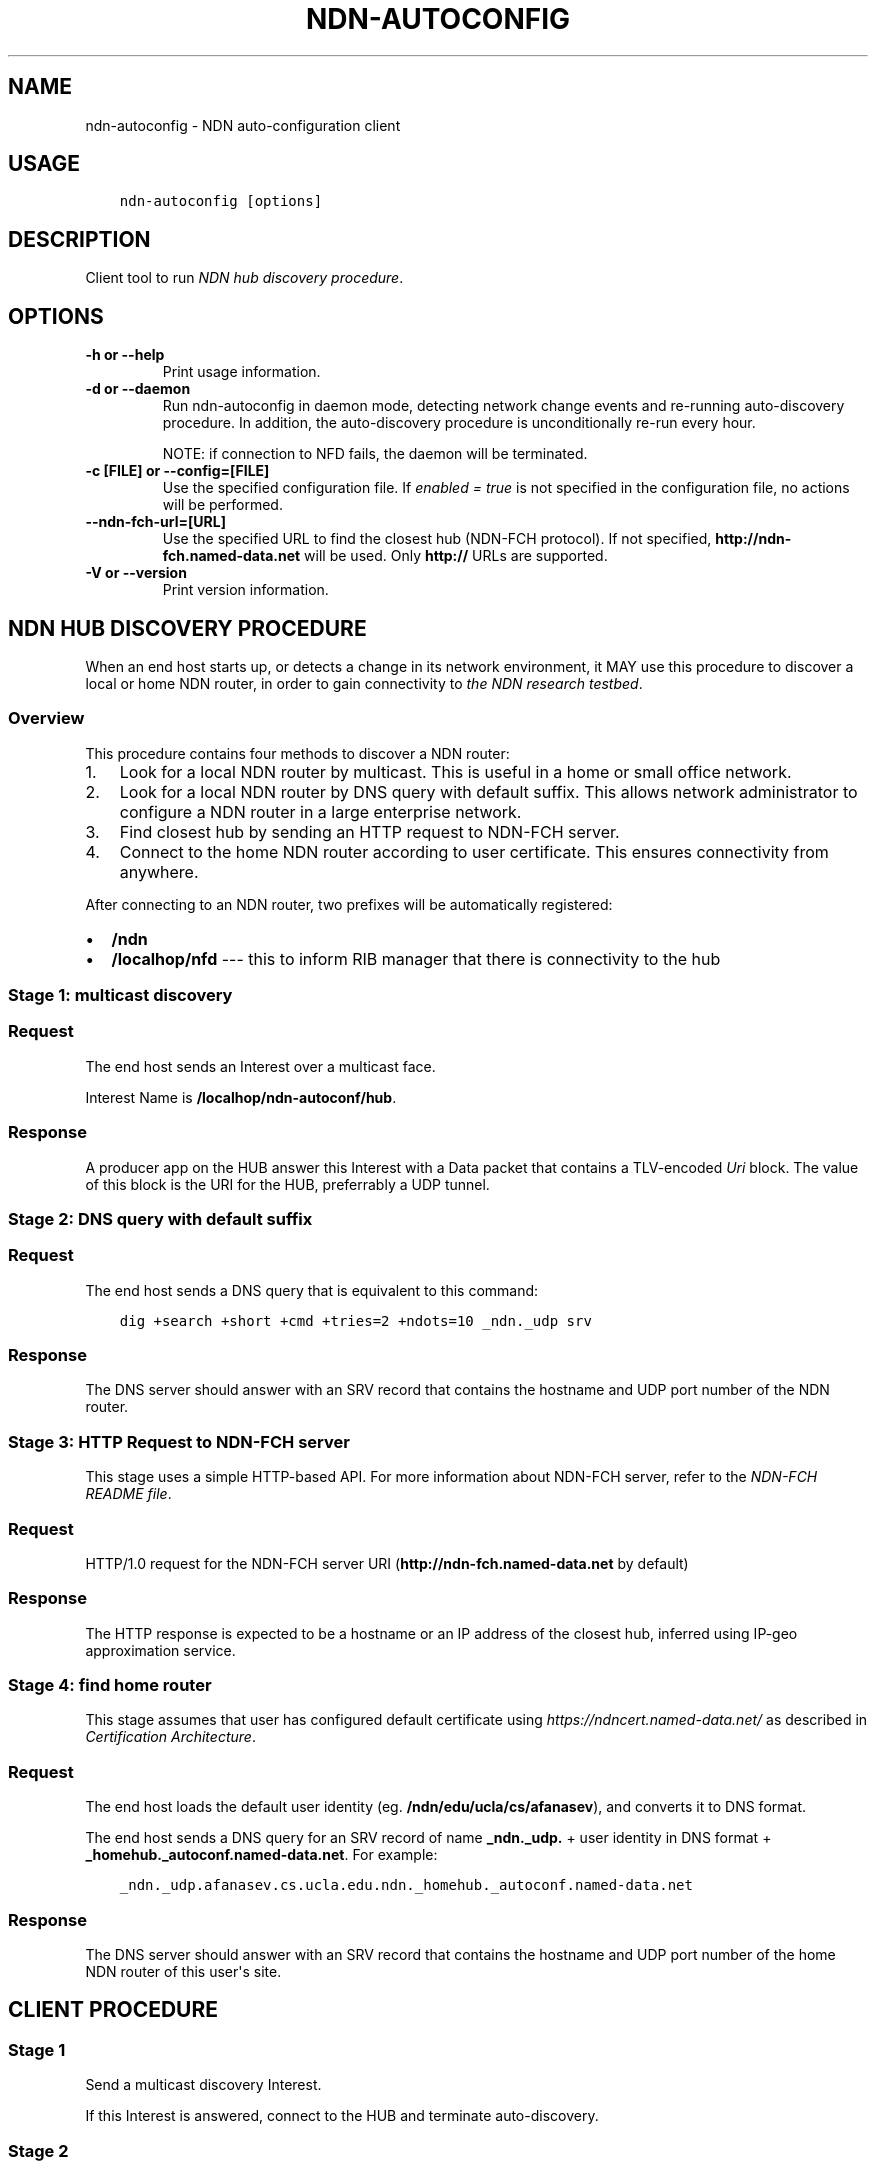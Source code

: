 .\" Man page generated from reStructuredText.
.
.TH "NDN-AUTOCONFIG" "1" "Apr 17, 2017" "0.5.1-commit-f939937" "NFD - Named Data Networking Forwarding Daemon"
.SH NAME
ndn-autoconfig \- NDN auto-configuration client
.
.nr rst2man-indent-level 0
.
.de1 rstReportMargin
\\$1 \\n[an-margin]
level \\n[rst2man-indent-level]
level margin: \\n[rst2man-indent\\n[rst2man-indent-level]]
-
\\n[rst2man-indent0]
\\n[rst2man-indent1]
\\n[rst2man-indent2]
..
.de1 INDENT
.\" .rstReportMargin pre:
. RS \\$1
. nr rst2man-indent\\n[rst2man-indent-level] \\n[an-margin]
. nr rst2man-indent-level +1
.\" .rstReportMargin post:
..
.de UNINDENT
. RE
.\" indent \\n[an-margin]
.\" old: \\n[rst2man-indent\\n[rst2man-indent-level]]
.nr rst2man-indent-level -1
.\" new: \\n[rst2man-indent\\n[rst2man-indent-level]]
.in \\n[rst2man-indent\\n[rst2man-indent-level]]u
..
.SH USAGE
.INDENT 0.0
.INDENT 3.5
.sp
.nf
.ft C
ndn\-autoconfig [options]
.ft P
.fi
.UNINDENT
.UNINDENT
.SH DESCRIPTION
.sp
Client tool to run \fI\%NDN hub discovery procedure\fP\&.
.SH OPTIONS
.INDENT 0.0
.TP
.B \fB\-h\fP or \fB\-\-help\fP
Print usage information.
.TP
.B \fB\-d\fP or \fB\-\-daemon\fP
Run ndn\-autoconfig in daemon mode, detecting network change events and re\-running
auto\-discovery procedure.  In addition, the auto\-discovery procedure is unconditionally
re\-run every hour.
.sp
NOTE: if connection to NFD fails, the daemon will be terminated.
.TP
.B \fB\-c [FILE]\fP or \fB\-\-config=[FILE]\fP
Use the specified configuration file. If \fIenabled = true\fP is not specified in the
configuration file, no actions will be performed.
.TP
.B \fB\-\-ndn\-fch\-url=[URL]\fP
Use the specified URL to find the closest hub (NDN\-FCH protocol).  If not specified,
\fBhttp://ndn\-fch.named\-data.net\fP will be used.  Only \fBhttp://\fP URLs are supported.
.TP
.B \fB\-V\fP or \fB\-\-version\fP
Print version information.
.UNINDENT
.SH NDN HUB DISCOVERY PROCEDURE
.sp
When an end host starts up, or detects a change in its network environment, it MAY use
this procedure to discover a local or home NDN router, in order to gain connectivity to
\fI\%the NDN research testbed\fP\&.
.SS Overview
.sp
This procedure contains four methods to discover a NDN router:
.INDENT 0.0
.IP 1. 3
Look for a local NDN router by multicast.
This is useful in a home or small office network.
.IP 2. 3
Look for a local NDN router by DNS query with default suffix.
This allows network administrator to configure a NDN router in a large enterprise network.
.IP 3. 3
Find closest hub by sending an HTTP request to NDN\-FCH server.
.IP 4. 3
Connect to the home NDN router according to user certificate.
This ensures connectivity from anywhere.
.UNINDENT
.sp
After connecting to an NDN router, two prefixes will be automatically registered:
.INDENT 0.0
.IP \(bu 2
\fB/ndn\fP
.IP \(bu 2
\fB/localhop/nfd\fP \-\-\- this to inform RIB manager that there is connectivity to the hub
.UNINDENT
.SS Stage 1: multicast discovery
.SS Request
.sp
The end host sends an Interest over a multicast face.
.sp
Interest Name is \fB/localhop/ndn\-autoconf/hub\fP\&.
.SS Response
.sp
A producer app on the HUB answer this Interest with a Data packet that contains a
TLV\-encoded \fIUri\fP block.  The value of this block is the URI for the HUB, preferrably a
UDP tunnel.
.SS Stage 2: DNS query with default suffix
.SS Request
.sp
The end host sends a DNS query that is equivalent to this command:
.INDENT 0.0
.INDENT 3.5
.sp
.nf
.ft C
dig +search +short +cmd +tries=2 +ndots=10 _ndn._udp srv
.ft P
.fi
.UNINDENT
.UNINDENT
.SS Response
.sp
The DNS server should answer with an SRV record that contains the hostname and UDP port
number of the NDN router.
.SS Stage 3: HTTP Request to NDN\-FCH server
.sp
This stage uses a simple HTTP\-based API.  For more information about NDN\-FCH server, refer
to the \fI\%NDN\-FCH README file\fP\&.
.SS Request
.sp
HTTP/1.0 request for the NDN\-FCH server URI (\fBhttp://ndn\-fch.named\-data.net\fP by default)
.SS Response
.sp
The HTTP response is expected to be a hostname or an IP address of the closest hub,
inferred using IP\-geo approximation service.
.SS Stage 4: find home router
.sp
This stage assumes that user has configured default certificate using
\fI\%https://ndncert.named\-data.net/\fP as described in \fI\%Certification Architecture\fP\&.
.SS Request
.sp
The end host loads the default user identity (eg. \fB/ndn/edu/ucla/cs/afanasev\fP), and
converts it to DNS format.
.sp
The end host sends a DNS query for an SRV record of name \fB_ndn._udp.\fP + user identity in
DNS format + \fB_homehub._autoconf.named\-data.net\fP\&. For example:
.INDENT 0.0
.INDENT 3.5
.sp
.nf
.ft C
_ndn._udp.afanasev.cs.ucla.edu.ndn._homehub._autoconf.named\-data.net
.ft P
.fi
.UNINDENT
.UNINDENT
.SS Response
.sp
The DNS server should answer with an SRV record that contains the hostname and UDP port
number of the home NDN router of this user\(aqs site.
.SH CLIENT PROCEDURE
.SS Stage 1
.sp
Send a multicast discovery Interest.
.sp
If this Interest is answered, connect to the HUB and terminate auto\-discovery.
.SS Stage 2
.sp
Send a DNS query with default suffix.
.sp
If this query is answered, connect to the HUB and terminate auto\-discovery.
.SS Stage 3
.sp
Send HTTP request to NDN\-FCH server.
.sp
If request succeeds, attempt to connect to the discovered HUB and terminate
auto\-discovery.
.SS Stage 4
.INDENT 0.0
.IP \(bu 2
Load default user identity, and convert it to DNS format; if either fails, the
auto\-discovery fails.
.IP \(bu 2
Send a DNS query to find home HUB.
If this query is answered, connect to the home HUB and terminate auto\-discovery.
Otherwise, the auto\-discovery fails.
.UNINDENT
.SH SEE ALSO
.sp
ndn\-autoconfig\-server, ndn\-autoconfig.conf
.SH COPYRIGHT
2014-2016, Named Data Networking Project
.\" Generated by docutils manpage writer.
.
